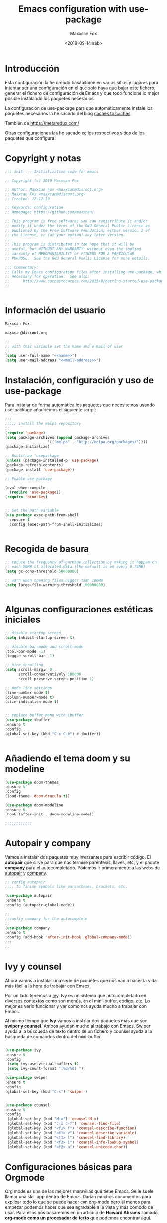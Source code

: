 #+title: Emacs configuration with use-package
#+author: Maxxcan Fox
#+email: maxxcan@disroot.org
#+date: <2019-09-14 sáb>

* Introducción

Esta configuración la he creado basándome en varios sitios y lugares para intentar ser una configuración en el que solo haya que bajar este fichero, generar el fichero de configuración de Emacs y que todo funcione lo mejor posible instalando los paquetes necesarios. 

La configuración de use-package para que automáticamente instale los paquetes necesarios la he sacado del blog [[http://cachestocaches.com/2015/8/getting-started-use-package/][caches to caches]]. 

También de [[https://github.com/bbatsov/emacs.d/blob/master/init.el][https://metaredux.com/]]

Otras configuraciones las he sacado de los respectivos sitios de los paquetes que configura. 

* Copyright y notas

#+name: copyright
#+BEGIN_SRC emacs-lisp
;;; init --- Initialization code for emacs

;; Copyright (c) 2019 Maxxcan Fox

;; Author: Maxxcan Fox <maxxcan@disroot.org>
;; Maxxcan Fox <maxxcan@disroot.org>
;; Created: 12-12-19

;; Keywords: configuration
;; Homepage: https://github.com/maxxcan/

;; This program is free software; you can redistribute it and/or
;; modify it under the terms of the GNU General Public License as
;; published by the Free Software Foundation; either version 2 of
;; the License, or (at your option) any later version.
;;
;; This program is distributed in the hope that it will be
;; useful, but WITHOUT ANY WARRANTY; without even the implied
;; warranty of MERCHANTABILITY or FITNESS FOR A PARTICULAR
;; PURPOSE.  See the GNU General Public License for more details.

;;; Commentary:
;; Calls my Emacs configuration files after installing use-package, which is
;; necessary for operation.  See also:
;;      http://www.cachestocaches.com/2015/8/getting-started-use-package/
;;


#+END_SRC

* Información del usuario

#+name: name
#+BEGIN_SRC emacs-lisp
Maxxcan Fox
#+END_SRC


#+name: mail-address
#+BEGIN_SRC emacs-lisp
maxxcan@disroot.org
#+END_SRC


#+name: user
#+BEGIN_SRC emacs-lisp :noweb yes
;;
;; with this variable set the name and e-mail of user
;;
(setq user-full-name "<<name>>")
(setq user-mail-address "<<mail-address>>")

#+END_SRC

* Instalación, configuración y uso de use-package

Para instalar de forma automática los paquetes que necesitemos usando use-package añadiremos el siguiente script: 

#+name: use-package
#+BEGIN_SRC emacs-lisp
;;;
;;;;; install the melpa repository
;;
(require 'package)
(setq package-archives (append package-archives
			       '(("melpa" . "http://melpa.org/packages/"))))
(package-initialize)

;; Bootstrap 'usepackage
(unless (package-installed-p 'use-package)
(package-refresh-contents)
(package-install 'use-package))

;; Enable use-package

(eval-when-compile
  (require 'use-package))
(require 'bind-key)


;; Set the path variable
(use-package exec-path-from-shell
  :ensure t
  :config (exec-path-from-shell-initialize))


#+END_SRC

* Recogida de basura 

#+name:garbage
#+begin_src emacs-lisp
;; reduce the frequency of garbage collection by making it happen on
;; each 50MB of allocated data (the default is on every 0.76MB)
(setq gc-cons-threshold 50000000)

;; warn when opening files bigger than 100MB
(setq large-file-warning-threshold 100000000)


#+end_src

* Algunas configuraciones estéticas iniciales

#+name: initial-bootstrap
#+begin_src emacs-lisp
;; disable startup screen
(setq inhibit-startup-screen t)

;; disable bar-mode and scroll-mode
(tool-bar-mode -1)
(toggle-scroll-bar -1)

;; nice scrolling
(setq scroll-margin 0
      scroll-conservatively 100000
      scroll-preserve-screen-position 1)

;; mode line settings
(line-number-mode t)
(column-number-mode t)
(size-indication-mode t)


;; replace buffer-menu with ibuffer
(use-package ibuffer 
:ensure t
:config
(global-set-key (kbd "C-x C-b") #'ibuffer))


#+end_src 

* Añadiendo el tema doom y su modeline

#+name: theme
#+begin_src emacs-lisp
(use-package doom-themes
:ensure t
:config
(load-theme 'doom-dracula t))

(use-package doom-modeline
:ensure t
:hook (after-init . doom-modeline-mode))

;;;;;;;;;;;;
#+end_src

* Autopair y company 

Vamos a instalar dos paquetes muy intersantes para escribir código. El *autopair* que sirve para que nos termine paréntesis, llaves, etc, y el paqute *company* para el autocompletado. Podemos ir primeramente a las webs de [[https://github.com/joaotavora/autopair][autopair]] y [[https://company-mode.github.io/][company]]. 


#+name: autopair-company 
#+BEGIN_SRC emacs-lisp
;; config autopair
;;;; to finish symbols like parentheses, brackets, etc.

(use-package autopair 
:ensure t
:config (autopair-global-mode))

;;
;;config company for the autocomplete
;;
(use-package company
:ensure t
:config (add-hook 'after-init-hook 'global-company-mode))
;;;
;;
#+END_SRC

* Ivy y counsel

Ahora vamos a instalar una serie de paquetes que nos van a hacer la vida más fácil a la hora de trabajar con Emacs. 

 Por un lado tenemos a  [[https://oremacs.com/swiper/][Ivy]]. Ivy es un sistema que autocompletado en diversos contextos como son menús, en el mini-buffer, código, etc. Lo mejor es verlo funcionar y ver como nos ayuda mucho a trabajar con Emacs. 

 Al mismo tiempo que *Ivy* vamos a instalar dos paquetes más que son *swiper y counsel*. Ambos ayudan mucho al trabajo con Emacs. Swiper ayuda a la búsqueda de texto dentro de un fichero y counsel ayuda a la búsqueda de comandos dentro del mini-buffer.  

#+name: ivy
#+begin_src emacs-lisp

  (use-package ivy
  :ensure t
  :config 
   (setq ivy-use-virtual-buffers t)
   (setq ivy-count-format "(%d/%d) "))

  (use-package swiper
  :ensure t
  :config 
  (global-set-key (kbd "C-s") 'swiper))


  (use-package counsel
  :ensure t
  :config 
   (global-set-key (kbd "M-x") 'counsel-M-x)
   (global-set-key (kbd "C-x C-f") 'counsel-find-file)
   (global-set-key (kbd "<f1> f") 'counsel-describe-function)
   (global-set-key (kbd "<f1> v") 'counsel-describe-variable)
   (global-set-key (kbd "<f1> l") 'counsel-find-library)
   (global-set-key (kbd "<f2> i") 'counsel-info-lookup-symbol)
   (global-set-key (kbd "<f2> u") 'counsel-unicode-char))
#+end_src

* Configuraciones básicas para Orgmode

Org mode es una de las mejores maravillas que tiene Emacs. Se le suele llamar una skill app dentro de Emacs. Darían muchos documentos para explicar todo lo que se puede hacer con org-mode pero al menos para empezar podemos hacer que sea agradable a la vista y más cómodo de usar. Para ellos nos basaremos en un artículo de *Howard Abrams* llamado *org-mode como un procesador de texto* que podemos encontrar [[http://www.howardism.org/Technical/Emacs/orgmode-wordprocessor.html][aquí]]. 

 De ese artículo podemos sacar la siguiente configuración: 
 
** Para que cuando usemos * / o _ para resaltar texto, estos símbolos no aparezcan:

 #+name: org-hide-emphansis 
 #+BEGIN_SRC emacs-lisp :noweb yes

(use-package org
:ensure t
:config
(setq org-hide-emphasis-markers t))

 #+END_SRC 

** Para mejorar los bullets y que sean más bonitos

 #+name: bullets-format
 #+begin_src emacs-lisp :noweb yes
 (font-lock-add-keywords 'org-mode
                         '(("^ +\\([-*]\\) "
                            (0 (prog1 () (compose-region (match-beginning 1) (match-end 1) "•"))))))
 #+end_src 

** Mejorando aún más el aspecto de los bullets gracias al paquete *org-bullets*

#+name: org-bullets
#+BEGIN_SRC emacs-lisp
(use-package org-bullets
:ensure t
:config 
(add-hook 'org-mode-hook (lambda () (org-bullets-mode 1))))
;;;;;;
#+END_SRC 

** Adaptando el texto a la ventana
Finalmente haremos que cuando se visualice un fichero con extensión .org éste se adapte a la ventana y cuando la línea llegue al final de ésta haga un salto de carro. Para ellos añadiremos la línea 

#+name: visual-line
#+BEGIN_SRC emacs-lisp
(add-hook 'org-mode-hook 'visual-line-mode)

;;;;
#+END_SRC

** Autocompletado para Org-mode 

Para activar el autocompletado en org instalremos el paquete *org-ac* y añadiremos la siguiente configuración:

#+name:org-ac
#+BEGIN_SRC emacs-lisp
(use-package org-ac
:ensure t
:config
(org-ac/config-default))
#+END_SRC 

** Todo el código org necesario

#+name: org
#+BEGIN_SRC emacs-lisp :noweb yes
<<org-hide-emphasis>>
<<bullets-format>>
<<org-bullets>>
<<visual-line>>
<<org-ac>>
#+END_SRC

* Añadiendo números de líneas
 En emacs tenemos mucha información en el mini-buffer como el nombre del archivo, el modo en el que está, los modos menores y la línea en la que estamos, pero hay que reconocer que muchas veces es más cómodo tener los números de línea a la izquierda del documento, junto a las líneas del documento. Para ello tenemos el paquete *nlinum* 

 Así que tendremos que instalarlo y añadirlo a nuestra configuración. 

 #+name: nlinum
 #+BEGIN_SRC emacs-lisp

(use-package nlinum
:ensure t
:config
(global-set-key (kbd "<f9>") #'nlinum-mode))

 #+END_SRC

* Añadiendo neo-tree para la navegación a través de los ficheros

Aunque es muy cómodo usar el programar *dired* para navegar entre los ficheros es muy práctico usar programas como neo-tree que es una versión para Emacs del neovim. Yo lo tengo configurado para que con la tecla <f8> se active. 

#+name: neotree
#+begin_src emacs-lisp
(use-package neotree
:ensure t
:config
(setq neo-theme 'icons)
(global-set-key [f8] 'neotree-toggle))

#+END_SRC

* Añadiendo dashboard para un inicio bonito
Para ponerle una pantalla de inicio bonito usaremos el paquete *dashboard* que es un paquete que usa Spacemacs en el inicio solo que adaptado para poder ser usado en cualquier Emacs aunque no usemos Spacemacs. La configuración básica es por ejemplo:

#+name: dashboard
#+BEGIN_SRC emacs-lisp
(use-package dashboard
:ensure t
:config
(dashboard-setup-startup-hook)

;; Set the title
(setq dashboard-banner-logo-title "Bienvenido al mejor Editor del Mundo -- Emacs --")


(setq dashboard-startup-banner 'logo)
;; Value can be
;; 'official which displays the official emacs logo
;; 'logo which displays an alternative emacs logo
;; 1, 2 or 3 which displays one of the text banners
;; "path/to/your/image.png" which displays whatever image you would prefer

;; Content is not centered by default. To center, set
(setq dashboard-center-content nil)

;; To disable shortcut "jump" indicators for each section, set
(setq dashboard-show-shortcuts nil)

;;To customize which widgets are displayed, you can use the following snippet

(setq dashboard-items '((recents  . 5)
                        (projects . 5)
                        (agenda . 5)))

(setq dashboard-set-heading-icons t)
(setq dashboard-set-file-icons t)

(dashboard-modify-heading-icons '((recents . "file-text")
                                  (bookmarks . "book")))

(setq dashboard-set-init-info t)


(add-to-list 'dashboard-items '(agenda) t)

(setq show-week-agenda-p t))

;;;;;;;;;;;;;
#+END_SRC

* Instalando projectile
Projectile es un gestor de proyectos. Lo instalamos ya que lo pide dashboard.

#+name: projectile
#+BEGIN_SRC emacs-lisp(use-package projectile
(use-package projectile
  :ensure t
  :config
  (define-key projectile-mode-map (kbd "s-p") 'projectile-command-map)
  (define-key projectile-mode-map (kbd "C-c p") 'projectile-command-map)
  (projectile-mode +1))
#+END_SRC
* Instalando Smex y which-key
Finalmente instalaremos dos paquetes que son muy útiles. El primero de ellos es *smex* el cual consigue que cuando empecemos a escribir un comando tras pulsar M-x los comandos que nos pongan primero gracias a counsel sean los que más hemos usado. 

El segundo paquete es which-key y éste vale para cuando empecemos a usar las combinacionesde teclas. Este paquete lo que hace es que a la vez que vamos ejecutando las combinaciones de teclas se nos muestra una lista de qué siguiente combinación de teclas sigue y qué comando ejecutará.

#+name: smex-whichkey
#+BEGIN_SRC emacs-lisp
;; iniciamos Smex
(use-package smex
:ensure t
:config 
(smex-initialize))
;;;
;; iniciamos el paquete which-key
(use-package which-key
:defer 10
:ensure t
:config
(which-key-setup-minibuffer)
(which-key-mode 1))
;;;
;;
#+END_SRC
* Separando la restante configuración en ficheros separados
A partir de aquí prefiero dejar el fichero principal de configuración con poco contenido y el resto de configuraciones que sean ficheros pequeños con la configuración justa para los paquetes necesarios. Para eso añadiremos en el fichero principal de configuracón un archivo que lo que hace es cargar la configuración de todos los ficheros de configuración que hayan en su mismo directorio, y luego además escribimos una orden (cargada antes  de ese fichero) para que carguen todos los ficheros de ese directorio.

Además definimos el path que variará según tu versión de Emacs

#+name: config-path
#+BEGIN_SRC emacs-lisp
~/.config/emacs/config
#+END_SRC


Además vamos a crear  el fichero load-directory que es el que carga todos los ficheros de configuración de ese directorio, también recordar que hay que crear el directorio primero.


#+BEGIN_SRC emacs-lisp :tangle ~/.config/emacs/config/load-directory :mkdirp yes

(defun load-directory (directory)
  "Load recursively all `.el' files in DIRECTORY."
  (dolist (element (directory-files-and-attributes directory nil nil nil))
    (let* ((path (car element))
           (fullpath (concat directory "/" path))
           (isdir (car (cdr element)))
           (ignore-dir (or (string= path ".") (string= path ".."))))
      (cond
       ((and (eq isdir t) (not ignore-dir))
        (load-directory fullpath))
       ((and (eq isdir nil) (string= (substring path -3) ".el"))
        (load (file-name-sans-extension fullpath)))))))

#+END_SRC


#+name: load-directory
#+BEGIN_SRC emacs-lisp :noweb yes
;; cargamos el fichero load-directory 
(load "<<config-path>>/load-directory")
(load-directory "<<config-path>>")
;;;
;;;
#+END_SRC

* Juntando todo el código

#+BEGIN_SRC emacs-lisp :tangle ~/.config/emacs/init :noweb yes :padline no :results silent
<<copyright>>
<<user>>
<<use-package>>
<<initial-bootstrap>>
<<theme>>
<<autopair-company>>
<<ivy>>
<<org>>
<<nlinum>>
<<neotree>>
<<dashboard>>
<<projectile>>
<<smex-whichkey>>
<<load-directory>>
#+END_SRC

* Exportando 

Tal como he indicado en la propia plantilla para exportar el código podemos usar la combinación de teclas C-c C-v t (C es control) o bien escribir en el minibuffer con Alt-x, org-babel-tangle

Como vemos al final hay dos conjuntos de código que tienen la orden :tangle y nombre de archivo. Ese tangle significa que ese código se generará en un fichero que le hemos indicado.
